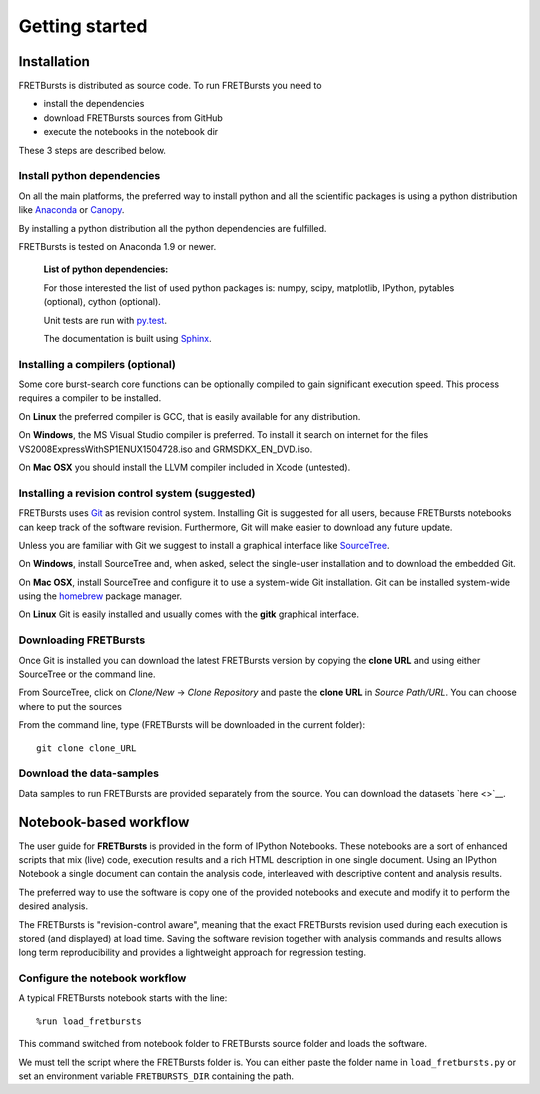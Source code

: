 
Getting started
===============

Installation
------------

FRETBursts is distributed as source code. To run FRETBursts you need to

-  install the dependencies
-  download FRETBursts sources from GitHub
-  execute the notebooks in the notebook dir

These 3 steps are described below.

Install python dependencies
~~~~~~~~~~~~~~~~~~~~~~~~~~~

On all the main platforms, the preferred way to install python and all
the scientific packages is using a python distribution like
`Anaconda <https://store.continuum.io/cshop/anaconda/>`__ or
`Canopy <https://www.enthought.com/products/canopy/>`__.

By installing a python distribution all the python dependencies are
fulfilled.

FRETBursts is tested on Anaconda 1.9 or newer.

    **List of python dependencies:**

    For those interested the list of used python packages is: numpy,
    scipy, matplotlib, IPython, pytables (optional), cython (optional).

    Unit tests are run with `py.test <http://pytest.org/latest/>`__.

    The documentation is built using
    `Sphinx <http://sphinx-doc.org/>`__.

Installing a compilers (optional)
~~~~~~~~~~~~~~~~~~~~~~~~~~~~~~~~~

Some core burst-search core functions can be optionally compiled to gain
significant execution speed. This process requires a compiler to be
installed.

On **Linux** the preferred compiler is GCC, that is easily available for
any distribution.

On **Windows**, the MS Visual Studio compiler is preferred. To install
it search on internet for the files VS2008ExpressWithSP1ENUX1504728.iso
and GRMSDKX\_EN\_DVD.iso.

On **Mac OSX** you should install the LLVM compiler included in Xcode
(untested).

Installing a revision control system (suggested)
~~~~~~~~~~~~~~~~~~~~~~~~~~~~~~~~~~~~~~~~~~~~~~~~

FRETBursts uses `Git <http://git-scm.com/>`__ as revision control
system. Installing Git is suggested for all users, because FRETBursts
notebooks can keep track of the software revision. Furthermore, Git will
make easier to download any future update.

Unless you are familiar with Git we suggest to install a graphical
interface like `SourceTree <http://www.sourcetreeapp.com/>`__.

On **Windows**, install SourceTree and, when asked, select the
single-user installation and to download the embedded Git.

On **Mac OSX**, install SourceTree and configure it to use a system-wide
Git installation. Git can be installed system-wide using the
`homebrew <http://brew.sh/>`__ package manager.

On **Linux** Git is easily installed and usually comes with the **gitk**
graphical interface.

Downloading FRETBursts
~~~~~~~~~~~~~~~~~~~~~~

Once Git is installed you can download the latest FRETBursts version by
copying the **clone URL** and using either SourceTree or the command
line.

From SourceTree, click on *Clone/New* -> *Clone Repository* and paste
the **clone URL** in *Source Path/URL*. You can choose where to put the
sources

From the command line, type (FRETBursts will be downloaded in the
current folder):

::

    git clone clone_URL

Download the data-samples
~~~~~~~~~~~~~~~~~~~~~~~~~

Data samples to run FRETBursts are provided separately from the source.
You can download the datasets `here <>`__.

Notebook-based workflow
-----------------------

The user guide for **FRETBursts** is provided in the form of IPython
Notebooks. These notebooks are a sort of enhanced scripts that mix
(live) code, execution results and a rich HTML description in one single
document. Using an IPython Notebook a single document can contain the
analysis code, interleaved with descriptive content and analysis
results.

The preferred way to use the software is copy one of the provided
notebooks and execute and modify it to perform the desired analysis.

The FRETBursts is "revision-control aware", meaning that the exact
FRETBursts revision used during each execution is stored (and displayed)
at load time. Saving the software revision together with analysis
commands and results allows long term reproducibility and provides a
lightweight approach for regression testing.

Configure the notebook workflow
~~~~~~~~~~~~~~~~~~~~~~~~~~~~~~~

A typical FRETBursts notebook starts with the line:

::

    %run load_fretbursts

This command switched from notebook folder to FRETBursts source folder
and loads the software.

We must tell the script where the FRETBursts folder is. You can either
paste the folder name in ``load_fretbursts.py`` or set an environment
variable ``FRETBURSTS_DIR`` containing the path.

